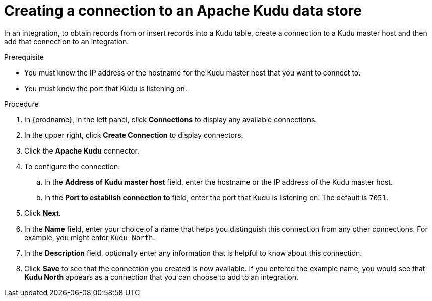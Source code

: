 // This module is included in the following assemblies:
// as_connecting-to-kudu.adoc

[id='create-kudu-connections_{context}']
= Creating a connection to an Apache Kudu data store

In an integration, to obtain records from or insert records into
a Kudu table, create a connection to a Kudu master host
and then add that connection to an integration.

.Prerequisite

* You must know the IP address or the hostname for the Kudu master host that you want
to connect to. 
* You must know the port that Kudu is listening on. 

.Procedure

. In {prodname}, in the left panel, click *Connections* to
display any available connections.
. In the upper right, click *Create Connection* to display
connectors.  
. Click the *Apache Kudu* connector.
. To configure the connection:
.. In the *Address of Kudu master host* field, enter the 
hostname or the IP address of the Kudu master host.
.. In the *Port to establish connection to* field, enter the
port that Kudu is listening on. The default is `7051`. 

. Click *Next*.
. In the *Name* field, enter your choice of a name that
helps you distinguish this connection from any other connections.
For example, you might enter `Kudu North`.
. In the *Description* field, optionally enter any information that
is helpful to know about this connection. 
. Click *Save* to see that the connection you 
created is now available. If you
entered the example name, you would 
see that *Kudu North* appears as a connection that you can 
choose to add to an integration. 
